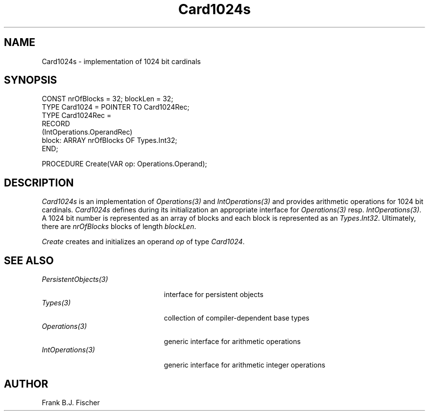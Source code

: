 .\" ---------------------------------------------------------------------------
.\" Ulm's Oberon System Documentation
.\" Copyright (C) 1989-1996 by University of Ulm, SAI, D-89069 Ulm, Germany
.\" ---------------------------------------------------------------------------
.\"    Permission is granted to make and distribute verbatim copies of this
.\" manual provided the copyright notice and this permission notice are
.\" preserved on all copies.
.\" 
.\"    Permission is granted to copy and distribute modified versions of
.\" this manual under the conditions for verbatim copying, provided also
.\" that the sections entitled "GNU General Public License" and "Protect
.\" Your Freedom--Fight `Look And Feel'" are included exactly as in the
.\" original, and provided that the entire resulting derived work is
.\" distributed under the terms of a permission notice identical to this
.\" one.
.\" 
.\"    Permission is granted to copy and distribute translations of this
.\" manual into another language, under the above conditions for modified
.\" versions, except that the sections entitled "GNU General Public
.\" License" and "Protect Your Freedom--Fight `Look And Feel'", and this
.\" permission notice, may be included in translations approved by the Free
.\" Software Foundation instead of in the original English.
.\" ---------------------------------------------------------------------------
.de Pg
.nf
.ie t \{\
.	sp 0.3v
.	ps 9
.	ft CW
.\}
.el .sp 1v
..
.de Pe
.ie t \{\
.	ps
.	ft P
.	sp 0.3v
.\}
.el .sp 1v
.fi
..
'\"----------------------------------------------------------------------------
.de Tb
.br
.nr Tw \w'\\$1MMM'
.in +\\n(Twu
..
.de Te
.in -\\n(Twu
..
.de Tp
.br
.ne 2v
.in -\\n(Twu
\fI\\$1\fP
.br
.in +\\n(Twu
.sp -1
..
'\"----------------------------------------------------------------------------
'\" Is [prefix]
'\" Ic capability
'\" If procname params [rtype]
'\" Ef
'\"----------------------------------------------------------------------------
.de Is
.br
.ie \\n(.$=1 .ds iS \\$1
.el .ds iS "
.nr I1 5
.nr I2 5
.in +\\n(I1
..
.de Ic
.sp .3
.in -\\n(I1
.nr I1 5
.nr I2 2
.in +\\n(I1
.ti -\\n(I1
If
\.I \\$1
\.B IN
\.IR caps :
.br
..
.de If
.ne 3v
.sp 0.3
.ti -\\n(I2
.ie \\n(.$=3 \fI\\$1\fP: \fBPROCEDURE\fP(\\*(iS\\$2) : \\$3;
.el \fI\\$1\fP: \fBPROCEDURE\fP(\\*(iS\\$2);
.br
..
.de Ef
.in -\\n(I1
.sp 0.3
..
'\"----------------------------------------------------------------------------
'\"	Strings - made in Ulm (tm 8/87)
'\"
'\"				troff or new nroff
'ds A \(:A
'ds O \(:O
'ds U \(:U
'ds a \(:a
'ds o \(:o
'ds u \(:u
'ds s \(ss
'\"
'\"     international character support
.ds ' \h'\w'e'u*4/10'\z\(aa\h'-\w'e'u*4/10'
.ds ` \h'\w'e'u*4/10'\z\(ga\h'-\w'e'u*4/10'
.ds : \v'-0.6m'\h'(1u-(\\n(.fu%2u))*0.13m+0.06m'\z.\h'0.2m'\z.\h'-((1u-(\\n(.fu%2u))*0.13m+0.26m)'\v'0.6m'
.ds ^ \\k:\h'-\\n(.fu+1u/2u*2u+\\n(.fu-1u*0.13m+0.06m'\z^\h'|\\n:u'
.ds ~ \\k:\h'-\\n(.fu+1u/2u*2u+\\n(.fu-1u*0.13m+0.06m'\z~\h'|\\n:u'
.ds C \\k:\\h'+\\w'e'u/4u'\\v'-0.6m'\\s6v\\s0\\v'0.6m'\\h'|\\n:u'
.ds v \\k:\(ah\\h'|\\n:u'
.ds , \\k:\\h'\\w'c'u*0.4u'\\z,\\h'|\\n:u'
'\"----------------------------------------------------------------------------
.ie t .ds St "\v'.3m'\s+2*\s-2\v'-.3m'
.el .ds St *
.de cC
.IP "\fB\\$1\fP"
..
'\"----------------------------------------------------------------------------
.TH Card1024s 3 "Oberon System"
.SH NAME
Card1024s \- implementation of 1024 bit cardinals
.SH SYNOPSIS
.Pg
CONST nrOfBlocks = 32; blockLen = 32; 
TYPE Card1024 = POINTER TO Card1024Rec;
TYPE Card1024Rec = 
   RECORD
      (IntOperations.OperandRec)
      block: ARRAY nrOfBlocks OF Types.Int32;
   END;
.sp 0.7 
PROCEDURE Create(VAR op: Operations.Operand);
.Pe
.SH DESCRIPTION
\fICard1024s\fP is an implementation of \fIOperations(3)\fP and 
\fIIntOperations(3)\fP and provides arithmetic operations for
1024 bit cardinals. \fICard1024s\fP defines during its initialization an
appropriate interface for \fIOperations(3)\fP resp. \fIIntOperations(3)\fP.
A 1024 bit number is represented as an array of blocks and each block is
represented as an \fITypes\fP.\fIInt32\fP. Ultimately, there are \fInrOfBlocks\fP 
blocks of length \fIblockLen\fP.
.LP
.I Create
creates and initializes an operand \fIop\fP of type \fICard1024\fP.
.SH "SEE ALSO"
.Tb PersistentObjects(3)
.Tp PersistentObjects(3)
interface for persistent objects
.Tp Types(3)
collection of compiler-dependent base types
.Tp Operations(3)
generic interface for arithmetic operations
.Tp IntOperations(3)
generic interface for arithmetic integer operations
.Te
.SH AUTHOR
Frank B.J. Fischer
.\" ---------------------------------------------------------------------------
.\" $Id: Card1024s.3,v 1.1 1997/04/03 15:29:28 borchert Exp $
.\" ---------------------------------------------------------------------------
.\" $Log: Card1024s.3,v $
.\" Revision 1.1  1997/04/03  15:29:28  borchert
.\" Initial revision
.\"
.\" ---------------------------------------------------------------------------
